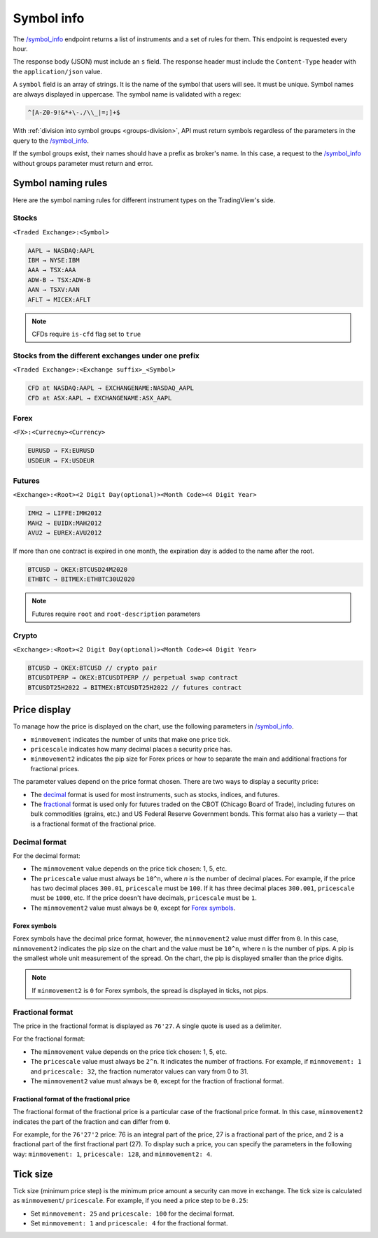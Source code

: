 .. links
.. _`/symbol_info`: https://www.tradingview.com/rest-api-spec/#operation/getSymbolInfo

Symbol info
-----------

The `/symbol_info`_ endpoint returns a list of instruments and a set of rules for them. This endpoint is requested
every hour.

The response body (JSON) must include an ``s`` field. The response header must include the ``Content-Type`` 
header with the ``application/json`` value.

A ``symbol`` field is an array of strings. It is the name of the symbol that users will see. It must be unique. Symbol 
names are always displayed in uppercase. The symbol name is validated with a regex:

.. code-block:: none

  ^[A-Z0-9!&*+\-./\\_|=;]+$


With :ref:`division into symbol groups <groups-division>`, API must return symbols regardless of the parameters in the 
query to the `/symbol_info`_.

If the symbol groups exist, their names should have a prefix as broker\'s name. In this case, a request to the 
`/symbol_info`_ without groups parameter must return and error.

Symbol naming rules
......................

Here are the symbol naming rules for different instrument types on the TradingView\'s side.

Stocks
~~~~~~
``<Traded Exchange>:<Symbol>``

.. code-block:: cfg

	AAPL → NASDAQ:AAPL
	IBM → NYSE:IBM
	AAA → TSX:AAA
	ADW-B → TSX:ADW-B
	AAN → TSXV:AAN
	AFLT → MICEX:AFLT

.. note::
  CFDs require ``is-cfd`` flag set to ``true``

Stocks from the different exchanges under one prefix
~~~~~~~~~~~~~~~~~~~~~~~~~~~~~~~~~~~~~~~~~~~~~~~~~~~~
``<Traded Exchange>:<Exchange suffix>_<Symbol>``

.. code-block:: cfg

	CFD at NASDAQ:AAPL → EXCHANGENAME:NASDAQ_AAPL
	CFD at ASX:AAPL → EXCHANGENAME:ASX_AAPL
	
Forex
~~~~~
``<FX>:<Currecny><Currency>``

.. code-block:: cfg

	EURUSD → FX:EURUSD
	USDEUR → FX:USDEUR
	
Futures
~~~~~~~~
``<Exchange>:<Root><2 Digit Day(optional)><Month Code><4 Digit Year>``

.. code-block:: cfg

	IMH2 → LIFFE:IMH2012
	MAH2 → EUIDX:MAH2012
	AVU2 → EUREX:AVU2012

If more than one contract is expired in one month, the expiration day is added to the name after the root.

.. code-block:: cfg

	BTCUSD → OKEX:BTCUSD24M2020
	ETHBTC → BITMEX:ETHBTC30U2020

.. note::
  Futures require ``root`` and ``root-description`` parameters

Crypto
~~~~~~
``<Exchange>:<Root><2 Digit Day(optional)><Month Code><4 Digit Year>``

.. code-block:: cfg

	BTCUSD → OKEX:BTCUSD // crypto pair
	BTCUSDTPERP → OKEX:BTCUSDTPERP // perpetual swap contract
	BTCUSDT25H2022 → BITMEX:BTCUSDT25H2022 // futures contract


Price display
......................

To manage how the price is displayed on the chart, use the following parameters in `/symbol_info`_.

-  ``minmovement`` indicates the number of units that make one price tick.
-  ``pricescale`` indicates how many decimal places a security price has.
-  ``minmovement2`` indicates the pip size for Forex prices or how to separate the main and additional fractions for fractional prices.

The parameter values depend on the price format chosen. 
There are two ways to display a security price:

-  The `decimal <#decimal-format>`__ format is used for most instruments, such as stocks, indices, and futures.
-  The `fractional <#fractional-format>`__ format is used only for futures traded on the CBOT (Chicago Board of Trade), 
   including futures on bulk commodities (grains, etc.) and US Federal Reserve Government bonds. 
   This format also has a variety — that is a fractional format of the fractional price.

Decimal format
~~~~~~~~~~~~~~

For the decimal format:

-  The ``minmovement`` value depends on the price tick chosen: 1, 5, etc.
-  The ``pricescale`` value must always be ``10^n``, where *n* is the number of decimal places. 
   For example, if the price has two decimal places ``300.01``, ``pricescale`` must be ``100``. 
   If it has three decimal places ``300.001``, ``pricescale`` must be ``1000``, etc. 
   If the price doesn't have decimals, ``pricescale`` must be ``1``.
-  The ``minmovement2`` value must always be ``0``, except for `Forex symbols <#forex-symbols>`__.

Forex symbols
^^^^^^^^^^^^^

Forex symbols have the decimal price format, however, the ``minmovement2`` value must differ from ``0``.
In this case, ``minmovement2`` indicates the pip size on the chart and the value must be ``10^n``, where ``n`` is the number of pips. 
A pip is the smallest whole unit measurement of the spread.
On the chart, the pip is displayed smaller than the price digits.

.. image:: ../../images/Data_SymbolInfo_PriceDisplay_ForexSymbols.png
   :scale: 100 %
   :alt: Order Dialog
   :align: center

.. note::
	If ``minmovement2`` is ``0`` for Forex symbols, the spread is displayed in ticks, not pips.

Fractional format
~~~~~~~~~~~~~~~~~

The price in the fractional format is displayed as ``76'27``.
A single quote is used as a delimiter.

For the fractional format:

-  The ``minmovement`` value depends on the price tick chosen: 1, 5, etc.
-  The ``pricescale`` value must always be ``2^n``.
   It indicates the number of fractions.
   For example, if ``minmovement: 1`` and ``pricescale: 32``, the fraction numerator values can vary from 0 to 31.
-  The ``minmovement2`` value must always be ``0``, except for the fraction of fractional format.

Fractional format of the fractional price
^^^^^^^^^^^^^^^^^^^^^^^^^^^^^^^^^^^^^^^^^^

The fractional format of the fractional price is a particular case of the fractional price format. 
In this case, ``minmovement2`` indicates the part of the fraction and can differ from ``0``.

For example, for the ``76'27'2`` price: 76 is an integral part of the price, 27 is a fractional part of the price,
and 2 is a fractional part of the first fractional part (27).
To display such a price, you can specify the parameters in the following way: ``minmovement: 1``, ``pricescale: 128``, and ``minmovement2: 4``.

Tick size
............

Tick size (minimum price step) is the minimum price amount a security can move in exchange. 
The tick size is calculated as ``minmovement``/ ``pricescale``.
For example, if you need a price step to be ``0.25``:

-  Set ``minmovement: 25`` and ``pricescale: 100`` for the decimal format.
-  Set ``minmovement: 1`` and ``pricescale: 4`` for the fractional format.

